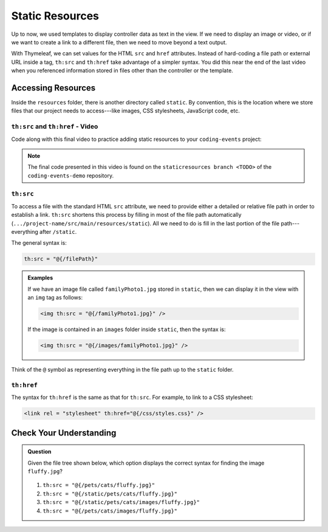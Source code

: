 Static Resources
=================

Up to now, we used templates to display controller data as text in the view. If
we need to display an image or video, or if we want to create a link to a
different file, then we need to move beyond a text output.

With Thymeleaf, we can set values for the HTML ``src`` and ``href`` attributes.
Instead of hard-coding a file path or external URL inside a tag, ``th:src`` and
``th:href`` take advantage of a simpler syntax. You did this near the end of
the last video when you referenced information stored in files other than the
controller or the template.

Accessing Resources
--------------------

Inside the ``resources`` folder, there is another directory called ``static``.
By convention, this is the location where we store files that our project needs
to access---like images, CSS stylesheets, JavaScript code, etc.

.. figure:: ./figures/resourcesFolderFileTree.png
    :alt: Resources folder file tree.


``th:src`` and ``th:href`` - Video
^^^^^^^^^^^^^^^^^^^^^^^^^^^^^^^^^^

Code along with this final video to practice adding static resources to your
``coding-events`` project:

.. youtube::
   :video_id: syzOmHnTnmo   
   :gh_path: LaunchCodeEducation/coding-events/staticresources

.. admonition:: Note 

   The final code presented in this video is found on the ``staticresources branch <TODO>`` of the ``coding-events-demo`` repository.

``th:src``
^^^^^^^^^^

To access a file with the standard HTML ``src`` attribute, we need to provide
either a detailed or relative file path in order to establish a link.
``th:src`` shortens this process by filling in most of the file path
automatically (``.../project-name/src/main/resources/static``). All we
need to do is fill in the last portion of the file path---everything after
``/static``.

The general syntax is:

.. sourcecode:: groovy

   th:src = "@{/filePath}"

.. admonition:: Examples

   If we have an image file called ``familyPhoto1.jpg`` stored in
   ``static``, then we can display it in the view with an ``img`` tag as follows:

   .. sourcecode:: HTML

      <img th:src = "@{/familyPhoto1.jpg}" />

   If the image is contained in an ``images`` folder inside ``static``, then the
   syntax is:

   .. sourcecode:: HTML

      <img th:src = "@{/images/familyPhoto1.jpg}" />

Think of the ``@`` symbol as representing everything in the file path up to the
``static`` folder.

``th:href``
^^^^^^^^^^^^

The syntax for ``th:href`` is the same as that for ``th:src``. For example, to
link to a CSS stylesheet:

.. sourcecode:: HTML

   <link rel = "stylesheet" th:href="@{/css/styles.css}" />

Check Your Understanding
-------------------------

.. admonition:: Question

   Given the file tree shown below, which option displays the correct syntax
   for finding the image ``fluffy.jpg``?

   .. figure:: ./figures/srcCcFileTree.png
      :alt: File tree for finding ``fluffy.jpg``.
      :scale: 90%

   #. ``th:src = "@{/pets/cats/fluffy.jpg}"``
   #. ``th:src = "@{/static/pets/cats/fluffy.jpg}"``
   #. ``th:src = "@{/static/pets/cats/images/fluffy.jpg}"``
   #. ``th:src = "@{/pets/cats/images/fluffy.jpg}"``

.. Answer = (d) th:src = "@{/pets/cats/images/fluffy.jpg}"
